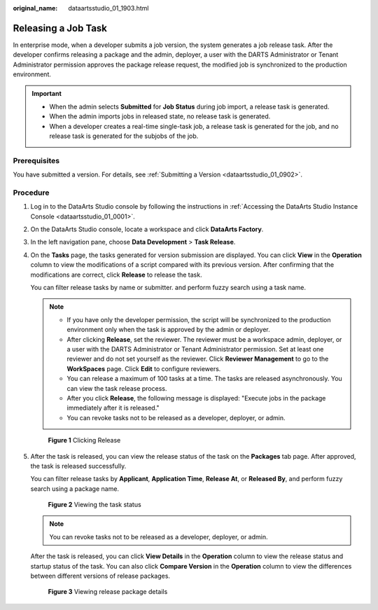 :original_name: dataartsstudio_01_1903.html

.. _dataartsstudio_01_1903:

Releasing a Job Task
====================

In enterprise mode, when a developer submits a job version, the system generates a job release task. After the developer confirms releasing a package and the admin, deployer, a user with the DARTS Administrator or Tenant Administrator permission approves the package release request, the modified job is synchronized to the production environment.

.. important::

   -  When the admin selects **Submitted** for **Job Status** during job import, a release task is generated.
   -  When the admin imports jobs in released state, no release task is generated.
   -  When a developer creates a real-time single-task job, a release task is generated for the job, and no release task is generated for the subjobs of the job.

Prerequisites
-------------

You have submitted a version. For details, see :ref:`Submitting a Version <dataartsstudio_01_0902>`.

Procedure
---------

#. Log in to the DataArts Studio console by following the instructions in :ref:`Accessing the DataArts Studio Instance Console <dataartsstudio_01_0001>`.

#. On the DataArts Studio console, locate a workspace and click **DataArts Factory**.

#. In the left navigation pane, choose **Data Development** > **Task Release**.

#. On the **Tasks** page, the tasks generated for version submission are displayed. You can click **View** in the **Operation** column to view the modifications of a script compared with its previous version. After confirming that the modifications are correct, click **Release** to release the task.

   You can filter release tasks by name or submitter. and perform fuzzy search using a task name.

   .. note::

      -  If you have only the developer permission, the script will be synchronized to the production environment only when the task is approved by the admin or deployer.
      -  After clicking **Release**, set the reviewer. The reviewer must be a workspace admin, deployer, or a user with the DARTS Administrator or Tenant Administrator permission. Set at least one reviewer and do not set yourself as the reviewer. Click **Reviewer Management** to go to the **WorkSpaces** page. Click **Edit** to configure reviewers.
      -  You can release a maximum of 100 tasks at a time. The tasks are released asynchronously. You can view the task release process.
      -  After you click **Release**, the following message is displayed: "Execute jobs in the package immediately after it is released."
      -  You can revoke tasks not to be released as a developer, deployer, or admin.


   .. figure:: /_static/images/en-us_image_0000002236808296.png
      :alt: **Figure 1** Clicking Release

      **Figure 1** Clicking Release

#. After the task is released, you can view the release status of the task on the **Packages** tab page. After approved, the task is released successfully.

   You can filter release tasks by **Applicant**, **Application Time**, **Release At**, or **Released By**, and perform fuzzy search using a package name.


   .. figure:: /_static/images/en-us_image_0000002234236268.png
      :alt: **Figure 2** Viewing the task status

      **Figure 2** Viewing the task status

   .. note::

      You can revoke tasks not to be released as a developer, deployer, or admin.

   After the task is released, you can click **View Details** in the **Operation** column to view the release status and startup status of the task. You can also click **Compare Version** in the **Operation** column to view the differences between different versions of release packages.


   .. figure:: /_static/images/en-us_image_0000002234236276.png
      :alt: **Figure 3** Viewing release package details

      **Figure 3** Viewing release package details
